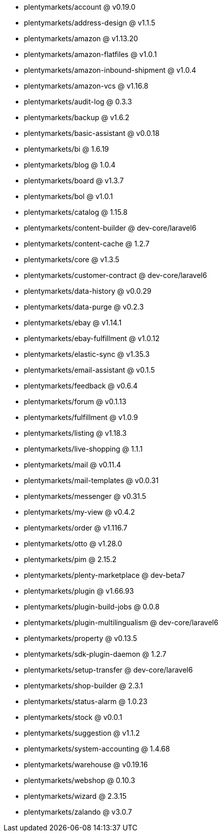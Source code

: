 * plentymarkets/account @ v0.19.0
* plentymarkets/address-design @ v1.1.5
* plentymarkets/amazon @ v1.13.20
* plentymarkets/amazon-flatfiles @ v1.0.1
* plentymarkets/amazon-inbound-shipment @ v1.0.4
* plentymarkets/amazon-vcs @ v1.16.8
* plentymarkets/audit-log @ 0.3.3
* plentymarkets/backup @ v1.6.2
* plentymarkets/basic-assistant @ v0.0.18
* plentymarkets/bi @ 1.6.19
* plentymarkets/blog @ 1.0.4
* plentymarkets/board @ v1.3.7
* plentymarkets/bol @ v1.0.1
* plentymarkets/catalog @ 1.15.8
* plentymarkets/content-builder @ dev-core/laravel6
* plentymarkets/content-cache @ 1.2.7
* plentymarkets/core @ v1.3.5
* plentymarkets/customer-contract @ dev-core/laravel6
* plentymarkets/data-history @ v0.0.29
* plentymarkets/data-purge @ v0.2.3
* plentymarkets/ebay @ v1.14.1
* plentymarkets/ebay-fulfillment @ v1.0.12
* plentymarkets/elastic-sync @ v1.35.3
* plentymarkets/email-assistant @ v0.1.5
* plentymarkets/feedback @ v0.6.4
* plentymarkets/forum @ v0.1.13
* plentymarkets/fulfillment @ v1.0.9
* plentymarkets/listing @ v1.18.3
* plentymarkets/live-shopping @ 1.1.1
* plentymarkets/mail @ v0.11.4
* plentymarkets/mail-templates @ v0.0.31
* plentymarkets/messenger @ v0.31.5
* plentymarkets/my-view @ v0.4.2
* plentymarkets/order @ v1.116.7
* plentymarkets/otto @ v1.28.0
* plentymarkets/pim @ 2.15.2
* plentymarkets/plenty-marketplace @ dev-beta7
* plentymarkets/plugin @ v1.66.93
* plentymarkets/plugin-build-jobs @ 0.0.8
* plentymarkets/plugin-multilingualism @ dev-core/laravel6
* plentymarkets/property @ v0.13.5
* plentymarkets/sdk-plugin-daemon @ 1.2.7
* plentymarkets/setup-transfer @ dev-core/laravel6
* plentymarkets/shop-builder @ 2.3.1
* plentymarkets/status-alarm @ 1.0.23
* plentymarkets/stock @ v0.0.1
* plentymarkets/suggestion @ v1.1.2
* plentymarkets/system-accounting @ 1.4.68
* plentymarkets/warehouse @ v0.19.16
* plentymarkets/webshop @ 0.10.3
* plentymarkets/wizard @ 2.3.15
* plentymarkets/zalando @ v3.0.7
